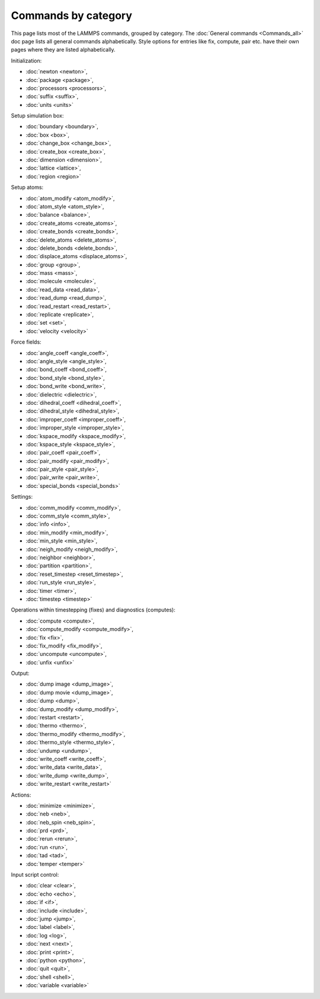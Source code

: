 Commands by category
====================

This page lists most of the LAMMPS commands, grouped by category.  The
:doc:`General commands <Commands_all>` doc page lists all general commands
alphabetically.  Style options for entries like fix, compute, pair etc.
have their own pages where they are listed alphabetically.

Initialization:

* :doc:`newton <newton>`,
* :doc:`package <package>`,
* :doc:`processors <processors>`,
* :doc:`suffix <suffix>`,
* :doc:`units <units>`

Setup simulation box:

* :doc:`boundary <boundary>`,
* :doc:`box <box>`,
* :doc:`change_box <change_box>`,
* :doc:`create_box <create_box>`,
* :doc:`dimension <dimension>`,
* :doc:`lattice <lattice>`,
* :doc:`region <region>`

Setup atoms:

* :doc:`atom_modify <atom_modify>`,
* :doc:`atom_style <atom_style>`,
* :doc:`balance <balance>`,
* :doc:`create_atoms <create_atoms>`,
* :doc:`create_bonds <create_bonds>`,
* :doc:`delete_atoms <delete_atoms>`,
* :doc:`delete_bonds <delete_bonds>`,
* :doc:`displace_atoms <displace_atoms>`,
* :doc:`group <group>`,
* :doc:`mass <mass>`,
* :doc:`molecule <molecule>`,
* :doc:`read_data <read_data>`,
* :doc:`read_dump <read_dump>`,
* :doc:`read_restart <read_restart>`,
* :doc:`replicate <replicate>`,
* :doc:`set <set>`,
* :doc:`velocity <velocity>`

Force fields:

* :doc:`angle_coeff <angle_coeff>`,
* :doc:`angle_style <angle_style>`,
* :doc:`bond_coeff <bond_coeff>`,
* :doc:`bond_style <bond_style>`,
* :doc:`bond_write <bond_write>`,
* :doc:`dielectric <dielectric>`,
* :doc:`dihedral_coeff <dihedral_coeff>`,
* :doc:`dihedral_style <dihedral_style>`,
* :doc:`improper_coeff <improper_coeff>`,
* :doc:`improper_style <improper_style>`,
* :doc:`kspace_modify <kspace_modify>`,
* :doc:`kspace_style <kspace_style>`,
* :doc:`pair_coeff <pair_coeff>`,
* :doc:`pair_modify <pair_modify>`,
* :doc:`pair_style <pair_style>`,
* :doc:`pair_write <pair_write>`,
* :doc:`special_bonds <special_bonds>`

Settings:

* :doc:`comm_modify <comm_modify>`,
* :doc:`comm_style <comm_style>`,
* :doc:`info <info>`,
* :doc:`min_modify <min_modify>`,
* :doc:`min_style <min_style>`,
* :doc:`neigh_modify <neigh_modify>`,
* :doc:`neighbor <neighbor>`,
* :doc:`partition <partition>`,
* :doc:`reset_timestep <reset_timestep>`,
* :doc:`run_style <run_style>`,
* :doc:`timer <timer>`,
* :doc:`timestep <timestep>`

Operations within timestepping (fixes) and diagnostics (computes):

* :doc:`compute <compute>`,
* :doc:`compute_modify <compute_modify>`,
* :doc:`fix <fix>`,
* :doc:`fix_modify <fix_modify>`,
* :doc:`uncompute <uncompute>`,
* :doc:`unfix <unfix>`

Output:

* :doc:`dump image <dump_image>`,
* :doc:`dump movie <dump_image>`,
* :doc:`dump <dump>`,
* :doc:`dump_modify <dump_modify>`,
* :doc:`restart <restart>`,
* :doc:`thermo <thermo>`,
* :doc:`thermo_modify <thermo_modify>`,
* :doc:`thermo_style <thermo_style>`,
* :doc:`undump <undump>`,
* :doc:`write_coeff <write_coeff>`,
* :doc:`write_data <write_data>`,
* :doc:`write_dump <write_dump>`,
* :doc:`write_restart <write_restart>`

Actions:

* :doc:`minimize <minimize>`,
* :doc:`neb <neb>`,
* :doc:`neb_spin <neb_spin>`,
* :doc:`prd <prd>`,
* :doc:`rerun <rerun>`,
* :doc:`run <run>`,
* :doc:`tad <tad>`,
* :doc:`temper <temper>`

Input script control:

* :doc:`clear <clear>`,
* :doc:`echo <echo>`,
* :doc:`if <if>`,
* :doc:`include <include>`,
* :doc:`jump <jump>`,
* :doc:`label <label>`,
* :doc:`log <log>`,
* :doc:`next <next>`,
* :doc:`print <print>`,
* :doc:`python <python>`,
* :doc:`quit <quit>`,
* :doc:`shell <shell>`,
* :doc:`variable <variable>`
